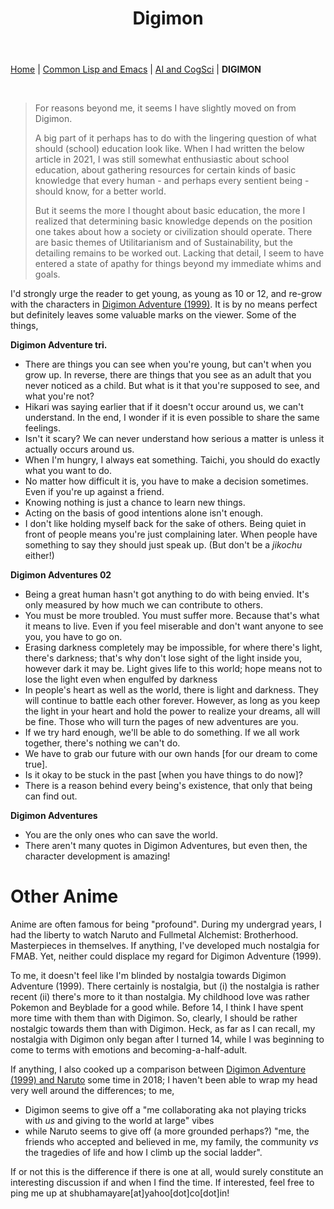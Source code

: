 #+HTML_HEAD: <meta charset="utf-8">
#+HTML_HEAD: <meta name="viewport" content="width=device-width, initial-scale=1.0, shrink-to-fit=no">
#+HTML_HEAD: <link rel="stylesheet" type="text/css" href="others.css">
#+OPTIONS: toc:nil num:nil html-postamble:nil
#+TITLE: Digimon

#+BEGIN_CENTER
[[file:index.html#home][Home]] | [[file:common-lisp-and-emacs.html][Common Lisp and Emacs]] | [[file:thoughts.html][AI and CogSci]] | *DIGIMON*
#+END_CENTER

#+html: <br>

#+begin_quote
For reasons beyond me, it seems I have slightly moved on from Digimon. 

A big part of it perhaps has to do with the lingering question of what should (school) education look like. When I had written the below article in 2021, I was still somewhat enthusiastic about school education, about gathering resources for certain kinds of basic knowledge that every human - and perhaps every sentient being - should know, for a better world.

But it seems the more I thought about basic education, the more I realized that determining basic knowledge depends on the position one takes about how a society or civilization should operate. There are basic themes of Utilitarianism and of Sustainability, but the detailing remains to be worked out. Lacking that detail, I seem to have entered a state of apathy for things beyond my immediate whims and goals.
#+end_quote

I'd strongly urge the reader to get young, as young as 10 or 12, and re-grow with the characters in [[https://human9being9.wordpress.com/digimon/the-depths-of-adventures/][Digimon Adventure (1999)]]. It is by no means perfect but definitely leaves some valuable marks on the viewer. Some of the things,

**Digimon Adventure tri.**

- There are things you can see when you're young, but can't when you grow up. In reverse, there are things that you see as an adult that you never noticed as a child. But what is it that you're supposed to see, and what you're not?
- Hikari was saying earlier that if it doesn't occur around us, we can't understand. In the end, I wonder if it is even possible to share the same feelings.
- Isn't it scary? We can never understand how serious a matter is unless it actually occurs around us.
- When I'm hungry, I always eat something. Taichi, you should do exactly what you want to do.
- No matter how difficult it is, you have to make a decision sometimes. Even if you're up against a friend.
- Knowing nothing is just a chance to learn new things.
- Acting on the basis of good intentions alone isn't enough.
- I don't like holding myself back for the sake of others. Being quiet in front of people means you're just complaining later. When people have something to say they should just speak up. (But don't be a /jikochu/ either!)

**Digimon Adventures 02**

- Being a great human hasn't got anything to do with being envied. 	It's only measured by how much we can contribute to others.
- You must be more troubled. You must suffer more. Because that's what it means to live. Even if you feel miserable and don't want anyone to see you, you have to go on.
- Erasing darkness completely may be impossible, for where there's light, there's darkness; that's why don't lose sight of the light inside you, however dark it may be. Light gives life to this world; hope means not to lose the light even when engulfed by darkness
- In people's heart as well as the world, there is light and darkness. They will continue to battle each other forever. However, as long as you keep the light in your heart and hold the power to realize your dreams, all will be fine. Those who will turn the pages of new adventures are you.
- If we try hard enough, we'll be able to do something. If we all work together, there's nothing we can't do.
- We have to grab our future with our own hands [for our dream to come true].
- Is it okay to be stuck in the past [when you have things to do now]?
- There is a reason behind every being's existence, that only that being can find out.

**Digimon Adventures**

- You are the only ones who can save the world.
- There aren't many quotes in Digimon Adventures, but even then, the character development is amazing!

* Other Anime

Anime are often famous for being "profound". During my undergrad years, I had the liberty to watch Naruto and Fullmetal Alchemist: Brotherhood. Masterpieces in themselves. If anything, I've developed much nostalgia for FMAB. Yet, neither could displace my regard for Digimon Adventure (1999).

To me, it doesn't feel like I'm blinded by nostalgia towards Digimon Adventure (1999). There certainly is nostalgia, but (i) the nostalgia is rather recent (ii) there's more to it than nostalgia. My childhood love was rather Pokemon and Beyblade for a good while. Before 14, I think I have spent more time with them than with Digimon. So, clearly, I should be rather nostalgic towards them than with Digimon. Heck, as far as I can recall, my nostalgia with Digimon only began after I turned 14, while I was beginning to come to terms with emotions and becoming-a-half-adult.

If anything, I also cooked up a comparison between [[https://drive.google.com/file/d/1ES81Livx-_Rst0zoxAMXC-crsQk4Jk_y/view?usp=sharing][Digimon Adventure (1999) and Naruto]] some time in 2018; I haven't been able to wrap my head very well around the differences; to me,
- Digimon seems to give off a "me collaborating aka not playing tricks with /us/ and giving to the world at large" vibes
- while Naruto seems to give off (a more grounded perhaps?) "me, the friends who accepted and believed in me, my family, the community /vs/ the tragedies of life and how I climb up the social ladder".

If or not this is the difference if there is one at all, would surely constitute an interesting discussion if and when I find the time. If interested, feel free to ping me up at shubhamayare[at]yahoo[dot]co[dot]in!
